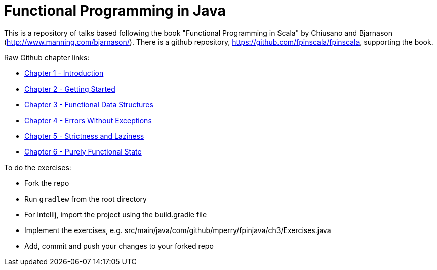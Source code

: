 
= Functional Programming in Java
 
This is a repository of talks based following the book "Functional Programming in Scala" by Chiusano and Bjarnason (http://www.manning.com/bjarnason/).  There is a github repository, https://github.com/fpinscala/fpinscala, supporting the book.

Raw Github chapter links:

* https://rawgit.com/mperry/fp-in-java-talks/master/slides/ch1/reveal.js-master/index.html[Chapter 1 - Introduction]
* https://rawgit.com/mperry/fp-in-java-talks/master/slides/ch2/reveal.js-master/index.html[Chapter 2 - Getting Started]
* https://rawgit.com/mperry/fp-in-java-talks/master/slides/ch3/reveal.js-master/index.html[Chapter 3 - Functional Data Structures]
* https://rawgit.com/mperry/fp-in-java-talks/master/slides/ch4/reveal.js-master/index.html[Chapter 4 - Errors Without Exceptions]
* https://rawgit.com/mperry/fp-in-java-talks/master/slides/ch5/reveal.js-master/index.html[Chapter 5 - Strictness and Laziness]
* https://rawgit.com/mperry/fp-in-java-talks/master/slides/ch6/reveal.js-master/index.html[Chapter 6 - Purely Functional State]

To do the exercises:

* Fork the repo
* Run `gradlew` from the root directory
* For Intellij, import the project using the build.gradle file
* Implement the exercises, e.g. src/main/java/com/github/mperry/fpinjava/ch3/Exercises.java
* Add, commit and push your changes to your forked repo
